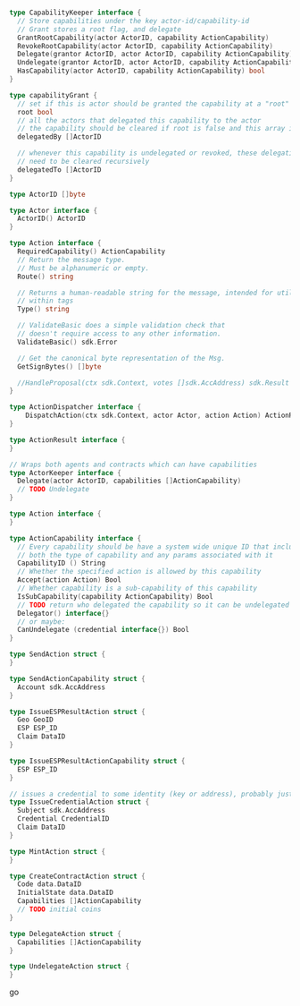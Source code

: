 #+BEGIN_SRC go
  
  type CapabilityKeeper interface {
    // Store capabilities under the key actor-id/capability-id
    // Grant stores a root flag, and delegate
    GrantRootCapability(actor ActorID, capability ActionCapability)
    RevokeRootCapability(actor ActorID, capability ActionCapability)
    Delegate(grantor ActorID, actor ActorID, capability ActionCapability)
    Undelegate(grantor ActorID, actor ActorID, capability ActionCapability)
    HasCapability(actor ActorID, capability ActionCapability) bool
  }
  
  type capabilityGrant {
    // set if this is actor should be granted the capability at a "root" level
    root bool
    // all the actors that delegated this capability to the actor
    // the capability should be cleared if root is false and this array is cleared
    delegatedBy []ActorID
    
    // whenever this capability is undelegated or revoked, these delegations
    // need to be cleared recursively
    delegatedTo []ActorID
  }

  type ActorID []byte
  
  type Actor interface {
    ActorID() ActorID
  }

  type Action interface {
    RequiredCapability() ActionCapability
  	// Return the message type.
  	// Must be alphanumeric or empty.
  	Route() string
  
  	// Returns a human-readable string for the message, intended for utilization
  	// within tags
  	Type() string
  
  	// ValidateBasic does a simple validation check that
  	// doesn't require access to any other information.
  	ValidateBasic() sdk.Error
  
  	// Get the canonical byte representation of the Msg.
  	GetSignBytes() []byte
  
  	//HandleProposal(ctx sdk.Context, votes []sdk.AccAddress) sdk.Result
  }
  
  type ActionDispatcher interface {
	  DispatchAction(ctx sdk.Context, actor Actor, action Action) ActionResult
  }
  
  type ActionResult interface {
  }
  
  // Wraps both agents and contracts which can have capabilities
  type ActorKeeper interface {
    Delegate(actor ActorID, capabilities []ActionCapability)
    // TODO Undelegate
  }
  
  type Action interface {
  }
  
  type ActionCapability interface {
    // Every capability should be have a system wide unique ID that includes
    // both the type of capability and any params associated with it
    CapabilityID () String
    // Whether the specified action is allowed by this capability
    Accept(action Action) Bool
    // Whether capability is a sub-capability of this capability
    IsSubCapability(capability ActionCapability) Bool
    // TODO return who delegated the capability so it can be undelegated
    Delegator() interface{}
    // or maybe:
    CanUndelegate (credential interface{}) Bool
  }

  type SendAction struct {
  }
  
  type SendActionCapability struct {
    Account sdk.AccAddress
  }
  
  type IssueESPResultAction struct {
    Geo GeoID
    ESP ESP_ID
    Claim DataID
  }
  
  type IssueESPResultActionCapability struct {
    ESP ESP_ID
  }
  
  // issues a credential to some identity (key or address), probably just sdk.AccAddress
  type IssueCredentialAction struct {
    Subject sdk.AccAddress
    Credential CredentialID
    Claim DataID
  }
  
  type MintAction struct {
  }
  
  type CreateContractAction struct {
    Code data.DataID
    InitialState data.DataID
    Capabilities []ActionCapability
    // TODO initial coins
  }
  
  type DelegateAction struct {
    Capabilities []ActionCapability
  }
  
  type UndelegateAction struct {
  }
#+END_SRC go
